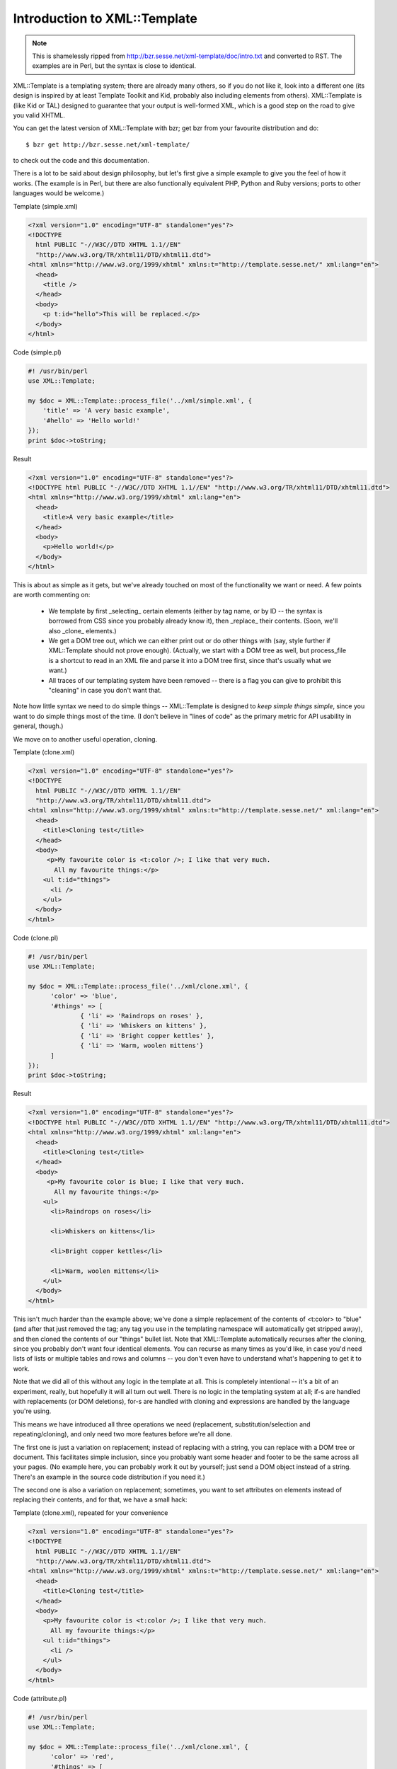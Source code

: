 .. _xml_template_intro:

Introduction to XML::Template
=============================

.. Note:: This is shamelessly ripped from http://bzr.sesse.net/xml-template/doc/intro.txt
          and converted to RST. The examples are in Perl, but the syntax is close to
	  identical.

XML::Template is a templating system; there are already many others, so if
you do not like it, look into a different one (its design is inspired by
at least Template Toolkit and Kid, probably also including elements from
others). XML::Template is (like Kid or TAL) designed to guarantee that your
output is well-formed XML, which is a good step on the road to give you
valid XHTML.

You can get the latest version of XML::Template with bzr; get bzr from your
favourite distribution and do::

    $ bzr get http://bzr.sesse.net/xml-template/

to check out the code and this documentation.

There is a lot to be said about design philosophy, but let's first give a
simple example to give you the feel of how it works. (The example is in Perl,
but there are also functionally equivalent PHP, Python and Ruby versions;
ports to other languages would be welcome.)

Template (simple.xml)

.. code-block:: xml

    <?xml version="1.0" encoding="UTF-8" standalone="yes"?>
    <!DOCTYPE
      html PUBLIC "-//W3C//DTD XHTML 1.1//EN"
      "http://www.w3.org/TR/xhtml11/DTD/xhtml11.dtd">
    <html xmlns="http://www.w3.org/1999/xhtml" xmlns:t="http://template.sesse.net/" xml:lang="en">
      <head>
        <title />
      </head>
      <body>
        <p t:id="hello">This will be replaced.</p>
      </body>
    </html>

Code (simple.pl)

.. code-block:: perl

    #! /usr/bin/perl
    use XML::Template;

    my $doc = XML::Template::process_file('../xml/simple.xml', {
    	'title' => 'A very basic example',
    	'#hello' => 'Hello world!'
    });
    print $doc->toString;

Result

.. code-block:: xml

    <?xml version="1.0" encoding="UTF-8" standalone="yes"?>
    <!DOCTYPE html PUBLIC "-//W3C//DTD XHTML 1.1//EN" "http://www.w3.org/TR/xhtml11/DTD/xhtml11.dtd">
    <html xmlns="http://www.w3.org/1999/xhtml" xml:lang="en">
      <head>
        <title>A very basic example</title>
      </head>
      <body>
        <p>Hello world!</p>
      </body>
    </html>

This is about as simple as it gets, but we've already touched on most of the
functionality we want or need. A few points are worth commenting on:

 - We template by first _selecting_ certain elements (either by tag name, or
   by ID -- the syntax is borrowed from CSS since you probably already know
   it), then _replace_ their contents. (Soon, we'll also _clone_ elements.)
 - We get a DOM tree out, which we can either print out or do other things
   with (say, style further if XML::Template should not prove enough).
   (Actually, we start with a DOM tree as well, but process_file is a
   shortcut to read in an XML file and parse it into a DOM tree first, since
   that's usually what we want.)
 - All traces of our templating system have been removed -- there is a flag
   you can give to prohibit this "cleaning" in case you don't want that.

Note how little syntax we need to do simple things -- XML::Template is
designed to *keep simple things simple*, since you want to do simple things
most of the time. (I don't believe in "lines of code" as the primary metric
for API usability in general, though.)

We move on to another useful operation, cloning.

Template (clone.xml)

.. code-block:: xml

  <?xml version="1.0" encoding="UTF-8" standalone="yes"?>
  <!DOCTYPE
    html PUBLIC "-//W3C//DTD XHTML 1.1//EN"
    "http://www.w3.org/TR/xhtml11/DTD/xhtml11.dtd">
  <html xmlns="http://www.w3.org/1999/xhtml" xmlns:t="http://template.sesse.net/" xml:lang="en">
    <head>
      <title>Cloning test</title>
    </head>
    <body>
       <p>My favourite color is <t:color />; I like that very much.
         All my favourite things:</p>
      <ul t:id="things">
        <li />
      </ul>
    </body>
  </html>

Code (clone.pl)

.. code-block:: perl

  #! /usr/bin/perl
  use XML::Template;
  
  my $doc = XML::Template::process_file('../xml/clone.xml', {
  	'color' => 'blue',
  	'#things' => [
  		{ 'li' => 'Raindrops on roses' },
  		{ 'li' => 'Whiskers on kittens' },
  		{ 'li' => 'Bright copper kettles' },
  		{ 'li' => 'Warm, woolen mittens'} 
  	]
  });
  print $doc->toString;

Result

.. code-block:: xml

  <?xml version="1.0" encoding="UTF-8" standalone="yes"?>
  <!DOCTYPE html PUBLIC "-//W3C//DTD XHTML 1.1//EN" "http://www.w3.org/TR/xhtml11/DTD/xhtml11.dtd">
  <html xmlns="http://www.w3.org/1999/xhtml" xml:lang="en">
    <head>
      <title>Cloning test</title>
    </head>
    <body>
       <p>My favourite color is blue; I like that very much.
         All my favourite things:</p>
      <ul>
        <li>Raindrops on roses</li>
      
        <li>Whiskers on kittens</li>
      
        <li>Bright copper kettles</li>
      
        <li>Warm, woolen mittens</li>
      </ul>
    </body>
  </html>

This isn't much harder than the example above; we've done a simple replacement
of the contents of <t:color> to "blue" (and after that just removed the tag;
any tag you use in the templating namespace will automatically get stripped
away), and then cloned the contents of our "things" bullet list. Note that
XML::Template automatically recurses after the cloning, since you probably
don't want four identical elements. You can recurse as many times as you'd like,
in case you'd need lists of lists or multiple tables and rows and columns --
you don't even have to understand what's happening to get it to work.

Note that we did all of this without any logic in the template at all. This
is completely intentional -- it's a bit of an experiment, really, but hopefully
it will all turn out well. There is no logic in the templating system at all;
if-s are handled with replacements (or DOM deletions), for-s are handled with
cloning and expressions are handled by the language you're using.

This means we have introduced all three operations we need (replacement,
substitution/selection and repeating/cloning), and only need two more features
before we're all done.

The first one is just a variation on replacement; instead of replacing with
a string, you can replace with a DOM tree or document. This facilitates simple
inclusion, since you probably want some header and footer to be the same
across all your pages. (No example here, you can probably work it out by
yourself; just send a DOM object instead of a string. There's an example in
the source code distribution if you need it.)

The second one is also a variation on replacement; sometimes, you want to
set attributes on elements instead of replacing their contents, and for that,
we have a small hack:

Template (clone.xml), repeated for your convenience

.. code-block:: xml

  <?xml version="1.0" encoding="UTF-8" standalone="yes"?>
  <!DOCTYPE
    html PUBLIC "-//W3C//DTD XHTML 1.1//EN"
    "http://www.w3.org/TR/xhtml11/DTD/xhtml11.dtd">
  <html xmlns="http://www.w3.org/1999/xhtml" xmlns:t="http://template.sesse.net/" xml:lang="en">
    <head>
      <title>Cloning test</title>
    </head>
    <body>
      <p>My favourite color is <t:color />; I like that very much.
        All my favourite things:</p>
      <ul t:id="things">
        <li />
      </ul>
    </body>
  </html>


Code (attribute.pl)

.. code-block:: perl

  #! /usr/bin/perl
  use XML::Template;

  my $doc = XML::Template::process_file('../xml/clone.xml', {
  	'color' => 'red',
  	'#things' => [
  		{ 'li' => 'Raindrops on roses',    'li/class' => 'odd' },
  		{ 'li' => 'Whiskers on kittens',   'li/class' => 'even' },
  		{ 'li' => 'Bright copper kettles', 'li/class' => 'odd' },
  		{ 'li' => 'Warm, woolen mittens',  'li/class' => 'even' }
  	]
  });
  print $doc->toString;

Result

.. code-block:: xml

  <?xml version="1.0" encoding="UTF-8" standalone="yes"?>
  <!DOCTYPE html PUBLIC "-//W3C//DTD XHTML 1.1//EN" "http://www.w3.org/TR/xhtml11/DTD/xhtml11.dtd">
  <html xmlns="http://www.w3.org/1999/xhtml" xml:lang="en">
    <head>
      <title>Cloning test</title>
    </head>
    <body>
       <p>My favourite color is red; I like that very much.
         All my favourite things:</p>
      <ul>
        <li class="odd">Raindrops on roses</li>
      
        <li class="even">Whiskers on kittens</li>
      
        <li class="odd">Bright copper kettles</li>
      
        <li class="even">Warm, woolen mittens</li>
      </ul>
    </body>
  </html>

Naturally, you can't put anything else than a simple string into an attribute,
but it's not like this is a big limitation. (There's also a shortcut for doing
stuff like odd/even automatically, but I'll leave that for yourself to find out;
see the attribute2 example.)

That's it for the examples; now let's turn to the boring design philosophy.

The main thoughts behind XML::Template have been, in no particular order:

 - Make the simple things simple. (A template should not be much more cumbersome
   to write than if you wrote the page statically.) More complex things can be
   harder if it makes the simple things simpler; that's OK.
 - Make it easy for the user to do the right thing. (Guarantee well-formed XML,
   and make a design that makes it easy to separate back-end logic, viewing logic
   and HTML templating. Incidentially, I've only seen one library ever that does
   the same properly for database logic and other back-end logic, and that is the
   excellent libpqxx library.)
 - Premature optimization is the root of all evil; most web systems are not
   performance limited by their output anyway.
 - Don't try to be everything for everyone. (XML::Template can not output to
   plain text or PostScript, even though that would clearly be useful for some
   people in some cases.)
 - Be language agnostic. (DOM is rather universal, and there's a useful
   implementation for most web-relevant languages out there.) Maintaining
   several implementations in several languages is suboptimal, but it's better
   than only supporting one language or having someting that needs to reimplement
   the entire DOM with wrappers for each language. (Thankfully, by relying on
   the DOM support in each language, the code so far is under 200 lines per
   implementation, so maintaining this hopefully shouldn't be much work.) As
   proof-of-concept, there are got Perl, PHP, Python and Ruby implementations
   that work and feel largely the same (and even a SAX-based Perl
   implementation, for larger trees that won't fit into memory) -- other
   implementations are welcome.  This is backed up by a test suite, which
   ensures that all the different implementations return structurally
   equivalent XML for a certain set of test cases. Porting to a new language
   is not difficult, and once you've got all the test cases to pass, your
   work is most likely done.

As a side note to the second point, I've spent some time wondering exactly
_why_ you want to separate the back-end logic from your HTML, and why people
don't seem to do it. After some thought, I've decided that what I really want
is to get the HTML away from my code -- not the other way round. (In other
words, HTML uglifies code more then code uglifies HTML -- someone using a
WYSIWYG editor to generate their HTML might disagree, though.)

However, this also means that you want the _entire_ viewing logic away from
your back-end logic if you can. When you process your data, you really don't
want to care if you're on an odd or even row to get those styled differently
in the HTML; that's for another part. XML::Template, incidentially, by
moving the entire output logic to the end of your script, makes this easy
for you; you *can* do the viewing logic "underway" if you really want to,
but there's no incentive to, and the natural modus operandi is to split
viewing and other logic into two distinct parts.

An open question is how to do internationalization on web pages; I haven't
yet seen a good system for handling this. To be honest, this might be something
handled in another layer (cf. "don't try to be everything to everyone" above),
but I'd be interesting to hear others' thoughts on this, especially how
you could achieve clean text/markup separation (stuff like gettext doesn't
really work well with markup in general).

More to come here at some point, probably. Now, go out and just _use_ the
thing -- I hope it will make your life on the web simpler. :-)

  - Steinar H. Gunderson <sgunderson@bigfoot.com>, http://www.sesse.net/


